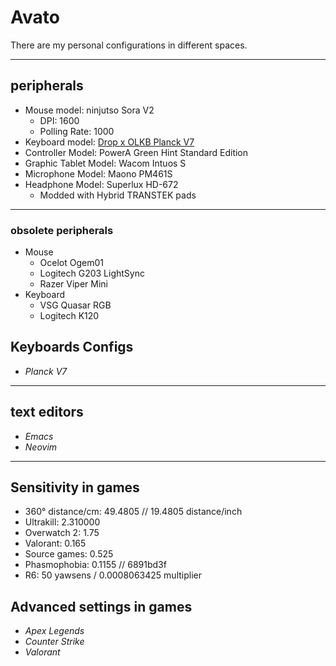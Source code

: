 * Avato
There are my personal configurations in different spaces.

-----

** peripherals
- Mouse model: ninjutso Sora V2
  - DPI: 1600
  - Polling Rate: 1000
- Keyboard model: [[https://drop.com/buy/planck-mechanical-keyboard?defaultSelectionIds=988297][Drop x OLKB Planck V7]]
- Controller Model: PowerA Green Hint Standard Edition
- Graphic Tablet Model: Wacom Intuos S
- Microphone Model: Maono PM461S
- Headphone Model: Superlux HD-672
  - Modded with Hybrid TRANSTEK pads

-----

*** obsolete peripherals
- Mouse
  - Ocelot Ogem01
  - Logitech G203 LightSync
  - Razer Viper Mini
- Keyboard
  - VSG Quasar RGB
  - Logitech K120
** Keyboards Configs
- [[Personal/Keyboards/Planck/rev7][Planck V7]]

-----

** text editors
- [[Personal/TextEditors/doomacs][Emacs]]
- [[Personal/TextEditors/neovim][Neovim]]

-----

** Sensitivity in games
- 360° distance/cm: 49.4805 // 19.4805 distance/inch
- Ultrakill: 2.310000
- Overwatch 2: 1.75
- Valorant: 0.165
- Source games: 0.525
- Phasmophobia: 0.1155 // 6891bd3f
- R6: 50 yawsens / 0.0008063425 multiplier

** Advanced settings in games
- [[Personal/Games/Apex_Legends][Apex Legends]]
- [[Personal/Games/Counter_Strike][Counter Strike]]
- [[Personal/Games/VALORANT][Valorant]]
